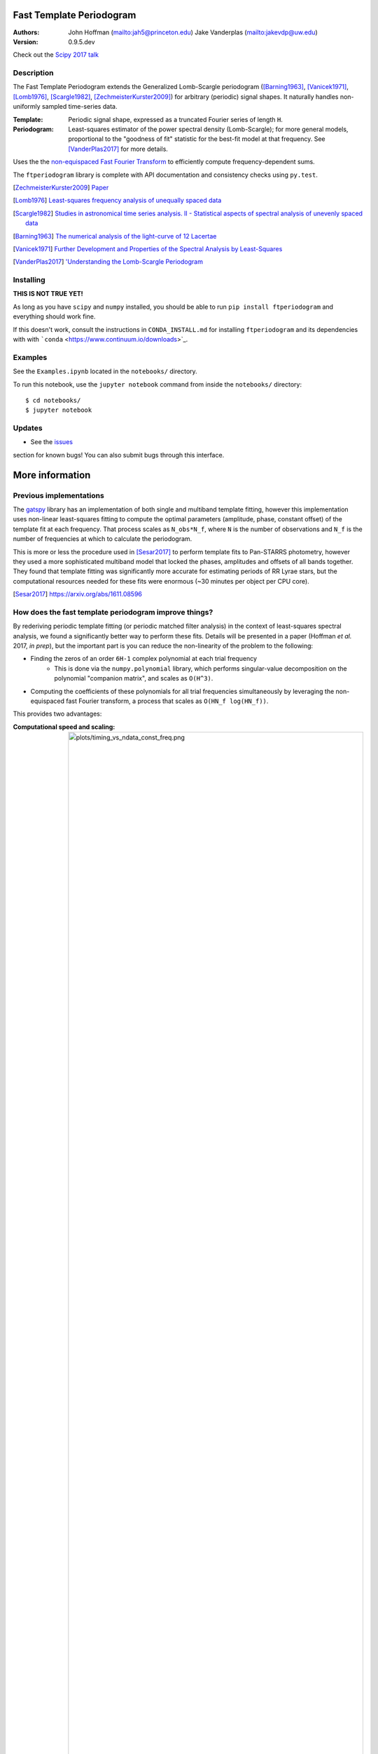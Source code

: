 Fast Template Periodogram
=========================

.. image:: http://img.shields.io/travis/PrincetonUniversity/FastTemplatePeriodogram/master.svg?style=flat
	:target: https://travis-ci.org/PrincetonUniversity/FastTemplatePeriodogram

.. image:: https://codecov.io/gh/PrincetonUniversity/FastTemplatePeriodogram/coverage.svg?branch=master
	:target: https://codecov.io/gh/PrincetonUniversity/FastTemplatePeriodogram

:Authors:
	John Hoffman (mailto:jah5@princeton.edu)
	Jake Vanderplas (mailto:jakevdp@uw.edu)

:Version:
	0.9.5.dev

Check out the `Scipy 2017 talk <https://www.youtube.com/watch?v=7STeeVnfYFM>`_

Description
-----------

.. image:: plots/templates_and_periodograms.png

The Fast Template Periodogram extends the Generalized Lomb-Scargle
periodogram ([Barning1963]_, [Vanicek1971]_, [Lomb1976]_, [Scargle1982]_, [ZechmeisterKurster2009]_) for arbitrary (periodic) signal shapes. It
naturally handles non-uniformly sampled time-series data.

:Template:
	Periodic signal shape, expressed as a truncated Fourier series of length ``H``.

:Periodogram:
	Least-squares estimator of the power spectral density (Lomb-Scargle); for more
	general models, proportional to the "goodness of fit" statistic for the best-fit
	model at that frequency. See [VanderPlas2017]_ for more details.

Uses the the `non-equispaced Fast Fourier Transform <https://www-user.tu-chemnitz.de/~potts/nfft>`_ to efficiently compute frequency-dependent sums.

The ``ftperiodogram`` library is complete with API documentation and consistency
checks using ``py.test``.

.. [ZechmeisterKurster2009] `Paper <http://adsabs.harvard.edu/abs/2009A%26A...496..577Z>`_

.. [Lomb1976] `Least-squares frequency analysis of unequally spaced data <http://adsabs.harvard.edu/abs/1976Ap%26SS..39..447L>`_

.. [Scargle1982] `Studies in astronomical time series analysis. II - Statistical aspects of spectral analysis of unevenly spaced data <http://adsabs.harvard.edu/abs/1982ApJ...263..835S>`_

.. [Barning1963] `The numerical analysis of the light-curve of 12 Lacertae <http://adsabs.harvard.edu/abs/1963BAN....17...22B>`_

.. [Vanicek1971] `Further Development and Properties of the Spectral Analysis by Least-Squares <http://adsabs.harvard.edu/abs/1971Ap%26SS..12...10V>`_

.. [VanderPlas2017] `'Understanding the Lomb-Scargle Periodogram <https://arxiv.org/abs/1703.09824>`_



Installing
----------

**THIS IS NOT TRUE YET!**

As long as you have ``scipy`` and ``numpy`` installed, you should be able to run
``pip install ftperiodogram`` and everything should work fine.

If this doesn't work, consult the instructions in ``CONDA_INSTALL.md`` for installing ``ftperiodogram`` and its dependencies with with
```conda`` <https://www.continuum.io/downloads>`_.

Examples
--------

See the ``Examples.ipynb`` located in the ``notebooks/`` directory.

To run this notebook, use the ``jupyter notebook`` command from
inside the ``notebooks/`` directory::

	$ cd notebooks/
	$ jupyter notebook


Updates
-------

* See the `issues <https://github.com/PrincetonUniversity/FastTemplatePeriodogram/issues>`_
section for known bugs! You can also submit bugs through this interface.


More information
================

Previous implementations
------------------------

The `gatspy <http://www.astroml.org/gatspy/>`_ library has an implementation of
both single and multiband template fitting, however this implementation
uses non-linear least-squares fitting to compute the optimal parameters
(amplitude, phase, constant offset) of the template fit at each frequency. That
process scales as ``N_obs*N_f``, where ``N`` is the number of observations and
``N_f`` is the number of frequencies at which to calculate the periodogram.

This is more or less the procedure used in [Sesar2017]_ to perform
template fits to Pan-STARRS photometry, however they used a more sophisticated
multiband model that locked the phases, amplitudes and
offsets of all bands together. They found that template fitting was significantly more accurate for estimating periods of RR Lyrae stars, but the computational resources
needed for these fits were enormous (~30 minutes per object per CPU core).

.. [Sesar2017] https://arxiv.org/abs/1611.08596

How does the fast template periodogram improve things?
------------------------------------------------------

By rederiving periodic template fitting (or periodic matched filter analysis)
in the context of least-squares spectral analysis, we found a significantly
better way to perform these fits. Details will be presented in a paper
(Hoffman *et al.* 2017, *in prep*), but the important part is you can reduce
the non-linearity of the problem to the following:

* Finding the zeros of an order ``6H-1`` complex polynomial at each trial frequency
	* This is done via the ``numpy.polynomial`` library, which performs singular-value decomposition on the polynomial "companion matrix", and scales as ``O(H^3)``.
* Computing the coefficients of these polynomials for all trial frequencies simultaneously by leveraging the non-equispaced fast Fourier transform, a process that scales as ``O(HN_f log(HN_f))``.

This provides two advantages:

:Computational speed and scaling:
	.. image:: plots/timing_vs_ndata_const_freq.png


* The non-equispaced fast Fourier transform (NFFT)
* Polynomial zero-finding

The FTP is a non-linear extension of the GLS. The nonlinearity
of the problem can be reduced to finding the zeros of
a complex, order `6H-1` polynomial at each trial frequency.

Templates are assumed to be well-approximated by a short truncated Fourier series
of length `H`. Using this representation, the optimal parameters
(amplitude, phase, offset) of the template fit at a given trial frequency
can then be found *exactly* after finding the roots of
a polynomial at each trial frequency.

The coefficients of these polynomials involve sums that can be efficiently
evaluated with non-equispaced fast Fourier transforms. These sums
can be computed in `O(HN_f log(HN_f))` time.

In its current state, the root-finding procedure is the rate limiting step.
This unfortunately means that for now the fast template periodogram scales as
`N_f*(H^3)`. We are working to reduce the computation time so that the entire
procedure scales as `HN_f log(HN_f)` for reasonable values of `H` (`< 10`).

However, even for small cases where `H=6` and `N_obs=10`, this procedure is
about an order of magnitude faster than the `gatspy` template modeler.


### How is this different than the multi-harmonic periodogram?

The multi-harmonic periodogram ([Bretthorst 1988](https://link.springer.com/book/10.1007%2F978-1-4684-9399-3), [Schwarzenberg-Czerny (1996)](http://iopscience.iop.org/article/10.1086/309985/meta)) is another
extension of Lomb-Scargle that fits a truncated Fourier series to the data
at each trial frequency. This is nice if you have a strong non-sinusoidal signal
and a large dataset. This algorithm can also be made to scale as
`HN_f logHN_f` ([Palmer 2009](http://iopscience.iop.org/article/10.1088/0004-637X/695/1/496/meta)).

However, the multi-harmonic periodogram is fundamentally different than template fitting.
In template fitting, the relative amplitudes and phases of the Fourier series are *fixed*.
In a multi-harmonic periodogram, the relative amplitudes and phases of the Fourier series are *free parameters*. These extra free parameters mean that

1. you need a larger number of observations `N_obs` to reach the same signal to noise, and
2. you are more likely to detect a multiple of the true frequency.

For a discussion of number (2) and possible remedies with Tikhonov regularization, and for an illuminating review
of periodograms in general, see [Vanderplas et al. (2015)](http://adsabs.harvard.edu/abs/2015ApJ...812...18V) and
[Vanderplas (2017)](https://arxiv.org/abs/1703.09824).

### Timing

![timing](plots/timing_vs_ndata.png "Timing compared to non-linear optimization (10 initial guesses)")

The Fast Template Periodogram seems to do better than Gatspy-like template fitting
for virtually all reasonable cases (reasonable meaning a small-ish
number of harmonics are needed to accurately approximate the template,
and small-ish meaning less than about 10).

It may be surprising that FTP appears to scale as `NH`, instead of
`NH log NH`, but that's because the NFFT is not the limiting factor (yet).
Most of the computation time is spent calculating polynomial coefficients,
and this computation scales as roughly `NH^3`.

![timingnh](plots/timing_vs_nharm.png "Timing vs harmonics")

The FTP scales sub-linearly to linearly with the number of harmonics `H`
for `H < 10`, and for larger number of harmonics scales as `H^3` (since
zeros are found via singular value decomposition of the polynomial companion matrix).
This limits the set of templates to those that are sufficiently approximated by a small
number of Fourier terms.

### Accuracy

Compared with the Gatspy template modeler, the FTP provides improved accuracy as well as speed.
For many values of `p(freq)`, the FTP correlates strongly with results obtained from
non-linear optimization. However, since the problem is not convex, the solution recovered from
non-linear optimization techniques may only represent a *local* minima. FTP, on the other
hand, solves for all local minima simultaneously, from which the globally optimal solution can be
found easily.

![corrwithgats](plots/correlation_with_nonlinopt.png "Correlation with non-linear optimization")


The FTP requires that templates be *approximated* by a truncated Fourier expansion. The figure
below compares the template periodograms for a single template approximated by different numbers
of harmonics:

![accuracy](plots/correlation_with_large_H.png "How many harmonics do we need?")


TODO
----

* Multi-band extensions
* Speed improvements

